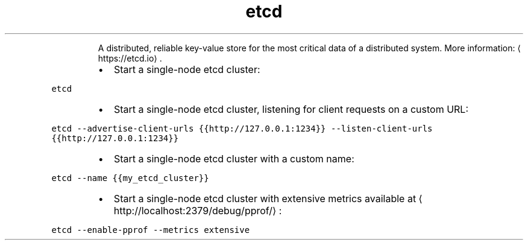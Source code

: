 .TH etcd
.PP
.RS
A distributed, reliable key\-value store for the most critical data of a distributed system.
More information: \[la]https://etcd.io\[ra]\&.
.RE
.RS
.IP \(bu 2
Start a single\-node etcd cluster:
.RE
.PP
\fB\fCetcd\fR
.RS
.IP \(bu 2
Start a single\-node etcd cluster, listening for client requests on a custom URL:
.RE
.PP
\fB\fCetcd \-\-advertise\-client\-urls {{http://127.0.0.1:1234}} \-\-listen\-client\-urls {{http://127.0.0.1:1234}}\fR
.RS
.IP \(bu 2
Start a single\-node etcd cluster with a custom name:
.RE
.PP
\fB\fCetcd \-\-name {{my_etcd_cluster}}\fR
.RS
.IP \(bu 2
Start a single\-node etcd cluster with extensive metrics available at \[la]http://localhost:2379/debug/pprof/\[ra]:
.RE
.PP
\fB\fCetcd \-\-enable\-pprof \-\-metrics extensive\fR
